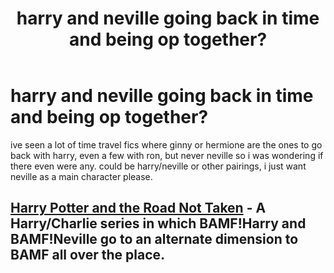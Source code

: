 #+TITLE: harry and neville going back in time and being op together?

* harry and neville going back in time and being op together?
:PROPERTIES:
:Author: remysaurus
:Score: 9
:DateUnix: 1569810019.0
:DateShort: 2019-Sep-30
:FlairText: Request
:END:
ive seen a lot of time travel fics where ginny or hermione are the ones to go back with harry, even a few with ron, but never neville so i was wondering if there even were any. could be harry/neville or other pairings, i just want neville as a main character please.


** [[https://archiveofourown.org/series/481666][Harry Potter and the Road Not Taken]] - A Harry/Charlie series in which BAMF!Harry and BAMF!Neville go to an alternate dimension to BAMF all over the place.
:PROPERTIES:
:Author: sue_donymous
:Score: 3
:DateUnix: 1569813405.0
:DateShort: 2019-Sep-30
:END:
